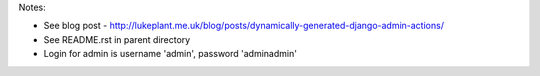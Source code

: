 Notes:

* See blog post - http://lukeplant.me.uk/blog/posts/dynamically-generated-django-admin-actions/
* See README.rst in parent directory
* Login for admin is username 'admin', password 'adminadmin'
